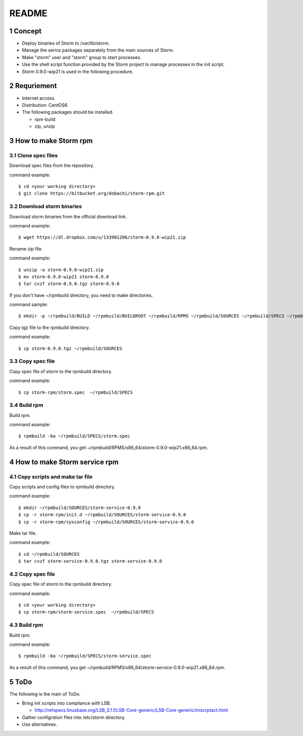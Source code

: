 ##################################
README
##################################

.. sectnum::

==========================
Concept
==========================

* Deploy binaries of Storm to /var/lib/storm.
* Manage the serice packages separately from the main sources of Storm.
* Make "storm" user and "storm" group to start processes.
* Use the shell script function provided by the Storm project to manage processes in the init script.
* Storm 0.9.0-wip21 is used in the following procedure.

==========================
Requriement
==========================
* Internet access
* Distribution: CentOS6
* The following packages should be installed.

  + rpm-build
  + zip, unzip

==========================
How to make Storm rpm
==========================

------------------
Clone spec files
------------------
Download spec files from the repository.

command example::

 $ cd <your working directory>
 $ git clone https://bitbucket.org/dobachi/storm-rpm.git

------------------------
Download storm binaries
------------------------
Download storm binaries from the official download link.

command example::

 $ wget https://dl.dropbox.com/u/133901206/storm-0.9.0-wip21.zip

Rename zip file.

command example::

 $ unzip -o storm-0.9.0-wip21.zip
 $ mv storm-0.9.0-wip21 storm-0.9.0
 $ tar cvzf storm-0.9.0.tgz storm-0.9.0

If you don't have ~/rpmbuild directory,
you need to make directories.

command sample::

 $ mkdir -p ~/rpmbuild/BUILD ~/rpmbuild/BUILDROOT ~/rpmbuild/RPMS ~/rpmbuild/SOURCES ~/rpmbuild/SPECS ~/rpmbuild/SRPMS

Copy tgz file to the rpmbuild directory.

command example::

 $ cp storm-0.9.0.tgz ~/rpmbuild/SOURCES

------------------
Copy spec file
------------------

Copy spec file of storm to the rpmbuild directory.

command example::

 $ cp storm-rpm/storm.spec  ~/rpmbuild/SPECS

-----------
Build rpm
-----------
Build rpm.

command example::

 $ rpmbuild -ba ~/rpmbuild/SPECS/storm.spec

As a result of this command,
you get ~/rpmbuild/RPMS/x86_64/storm-0.9.0-wip21.x86_64.rpm.

================================
How to make Storm service rpm
================================

-------------------------------
Copy scripts and make tar file
-------------------------------
Copy scripts and config files to rpmbuild directory.

command example::

 $ mkdir ~/rpmbuild/SOURCES/storm-service-0.9.0
 $ cp -r storm-rpm/init.d ~/rpmbuild/SOURCES/storm-service-0.9.0
 $ cp -r storm-rpm/sysconfig ~/rpmbuild/SOURCES/storm-service-0.9.0

Make tar file.

command example::

 $ cd ~/rpmbuild/SOURCES
 $ tar cvzf storm-service-0.9.0.tgz storm-service-0.9.0

------------------
Copy spec file
------------------
Copy spec file of storm to the rpmbuild directory.

command example::

 $ cd <your working directory>
 $ cp storm-rpm/storm-service.spec  ~/rpmbuild/SPECS

-----------
Build rpm
-----------
Build rpm.

command example::

 $ rpmbuild -ba ~/rpmbuild/SPECS/storm-service.spec

As a result of this command,
you get ~/rpmbuild/RPMS/x86_64/storm-service-0.9.0-wip21.x86_64.rpm.

=========================
ToDo
=========================
The following is the main of ToDo.

* Bring init scripts into compliance with LSB.

  + http://refspecs.linuxbase.org/LSB_3.1.1/LSB-Core-generic/LSB-Core-generic/iniscrptact.html

* Gather configration files into /etc/storm directory.
* Use alternatives.

.. vim: ft=rst tw=0
